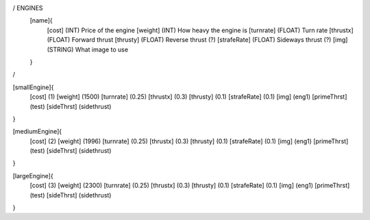 / ENGINES 
	[name]{
		[cost]        (INT)    Price of the engine
		[weight]      (INT)    How heavy the engine is
		[turnrate]    (FLOAT)  Turn rate
		[thrustx]     (FLOAT)  Forward thrust
		[thrusty]     (FLOAT)  Reverse thrust (?)
		[strafeRate]  (FLOAT)  Sideways thrust (?)
		[img]         (STRING) What image to use
	}
/

[smallEngine]{
	[cost]        (1)
	[weight]      (1500)
	[turnrate]    (0.25)
	[thrustx]     (0.3)
	[thrusty]     (0.1)
	[strafeRate]  (0.1)
	[img]         (eng1)
	[primeThrst]  (test)
	[sideThrst]   (sidethrust)
}

[mediumEngine]{
	[cost]        (2)
	[weight]      (1996)
	[turnrate]    (0.25)
	[thrustx]     (0.3)
	[thrusty]     (0.1)
	[strafeRate]  (0.1)
	[img]         (eng1)
	[primeThrst]  (test)
	[sideThrst]   (sidethrust)
}


[largeEngine]{
	[cost]        (3)
	[weight]      (2300)
	[turnrate]    (0.25)
	[thrustx]     (0.3)
	[thrusty]     (0.1)
	[strafeRate]  (0.1)
	[img]         (eng1)
	[primeThrst]  (test)
	[sideThrst]   (sidethrust)
}